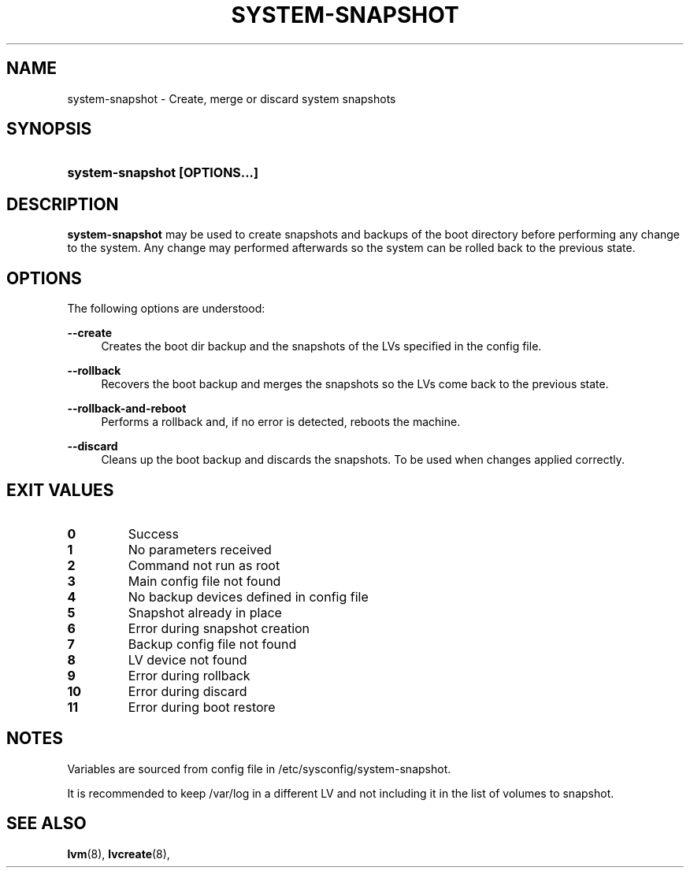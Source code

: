 '\" t
.TH "SYSTEM-SNAPSHOT" "8" "" "" "system-snapshot"
.\" -----------------------------------------------------------------
.\" * Define some portability stuff
.\" -----------------------------------------------------------------
.ie \n(.g .ds Aq \(aq
.el       .ds Aq '
.\" -----------------------------------------------------------------
.\" * set default formatting
.\" -----------------------------------------------------------------
.\" disable hyphenation
.nh
.\" disable justification (adjust text to left margin only)
.ad l
.\" -----------------------------------------------------------------
.\" * MAIN CONTENT STARTS HERE *
.\" -----------------------------------------------------------------
.SH "NAME"
system\-snapshot \- Create, merge or discard system snapshots 
.SH "SYNOPSIS"
.HP \w'\fBsystem\-snapshot\ \fR\fB[OPTIONS...]\fR\fB'u
\fBsystem\-snapshot \fR\fB[OPTIONS...]\fR\fB
.SH "DESCRIPTION"
.PP
\fBsystem\-snapshot\fR
may be used to create snapshots and backups of the boot directory before performing any change to the system\&. Any change may performed afterwards so the system can be rolled back to the previous state\&.
.SH "OPTIONS"
.PP
The following options are understood:
.PP
\fB\-\-create\fR
.RS 4
Creates the boot dir backup and the snapshots of the LVs specified in the config file\&.
.RE
.PP
\fB\-\-rollback\fR
.RS 4
Recovers the boot backup and merges the snapshots so the LVs come back to the previous state\&.
.RE
.PP
\fB\-\-rollback\-and\-reboot\fR
.RS 4
Performs a rollback and, if no error is detected, reboots the machine\&.
.RE
.PP
\fB\-\-discard\fR
.RS 4
Cleans up the boot backup and discards the snapshots\&. To be used when changes applied correctly\&.
.RE
.PP
.SH "EXIT VALUES"
.PP 
.IP "\fB0\fP"
Success
.IP "\fB1\fP"
No parameters received 
.IP "\fB2\fP"
Command not run as root
.IP "\fB3\fP"
Main config file not found
.IP "\fB4\fP"
No backup devices defined in config file 
.IP "\fB5\fP"
Snapshot already in place
.IP "\fB6\fP"
Error during snapshot creation
.IP "\fB7\fP"
Backup config file not found
.IP "\fB8\fP"
LV device not found
.IP "\fB9\fP"
Error during rollback
.IP "\fB10\fP"
Error during discard
.IP "\fB11\fP"
Error during boot restore
.RE
.SH "NOTES"
.PP
Variables are sourced from config file in /etc/sysconfig/system-snapshot\&.
.PP
It is recommended to keep /var/log in a different LV and not including it in the list of volumes to snapshot.
.SH "SEE ALSO"
.PP
\fBlvm\fR(8),
\fBlvcreate\fR(8),
